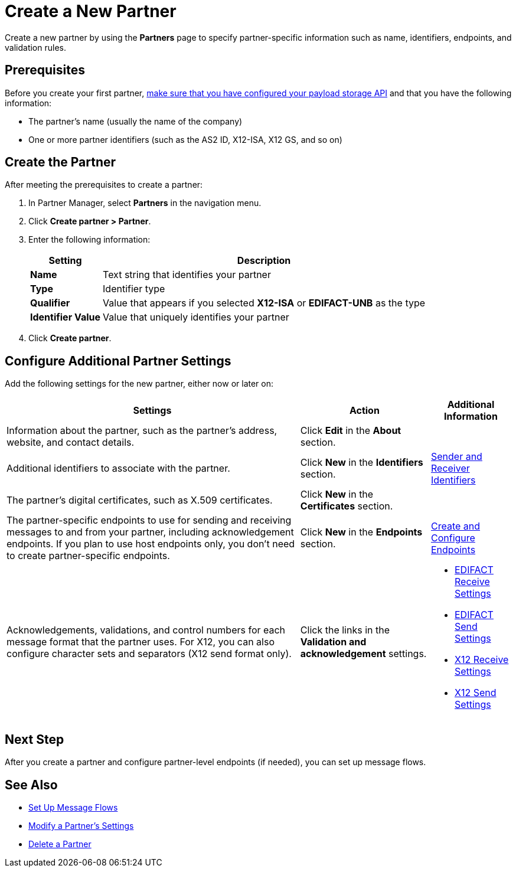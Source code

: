 = Create a New Partner

Create a new partner by using the *Partners* page to specify partner-specific information such as name, identifiers, endpoints, and validation rules.

== Prerequisites

Before you create your first partner, xref:setup-payload-storage-API.adoc[make sure that you have configured your payload storage API] and that you have the following information:

* The partner's name (usually the name of the company)
* One or more partner identifiers (such as the AS2 ID, X12-ISA, X12 GS, and so on)

== Create the Partner

After meeting the prerequisites to create a partner:

. In Partner Manager, select *Partners* in the navigation menu.
. Click *Create partner > Partner*.
. Enter the following information:
+
[%header%autowidth.spread]
|===
| Setting a| Description
| *Name*
| Text string that identifies your partner
| *Type*
| Identifier type
| *Qualifier*
| Value that appears if you selected *X12-ISA* or *EDIFACT-UNB* as the type
| *Identifier Value*
| Value that uniquely identifies your partner
|===
+
. Click *Create partner*.

== Configure Additional Partner Settings

Add the following settings for the new partner, either now or later on:

[%header%autowidth.spread]
|===
|Settings |Action a|Additional Information
|Information about the partner, such as the partner's address, website, and contact details.
| Click *Edit* in the *About* section.
|
| Additional identifiers to associate with the partner.
| Click *New* in the *Identifiers* section.
| xref:partner-manager-identifiers.adoc[Sender and Receiver Identifiers]
| The partner's digital certificates, such as X.509 certificates.
| Click *New* in the *Certificates* section.
|
| The partner-specific endpoints to use for sending and receiving messages to and from your partner, including acknowledgement endpoints. If you plan to use host endpoints only, you don't need to create partner-specific endpoints.
| Click *New* in the *Endpoints* section.
| xref:create-endpoint.adoc[Create and Configure Endpoints]
| Acknowledgements, validations, and control numbers for each message format that the partner uses. For X12, you can also configure character sets and separators (X12 send format only).
| Click the links in the *Validation and acknowledgement* settings.
a|
* xref:edifact-receive-read-settings.adoc[EDIFACT Receive Settings]
* xref:edifact-send-settings.adoc[EDIFACT Send Settings]
* xref:x12-receive-read-settings.adoc[X12 Receive Settings]
* xref:x12-send-settings.adoc[X12 Send Settings]
|===

== Next Step

After you create a partner and configure partner-level endpoints (if needed), you can set up message flows.

== See Also

* xref:message-flows.adoc[Set Up Message Flows]
* xref:modify-partner-settings.adoc[Modify a Partner's Settings]
* xref:partner-manager-delete-partner.adoc[Delete a Partner]
